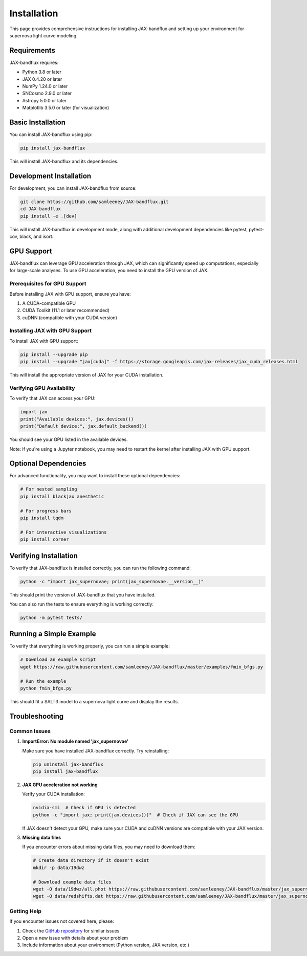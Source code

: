 Installation
===========

This page provides comprehensive instructions for installing JAX-bandflux and setting up your environment for supernova light curve modeling.

Requirements
-----------

JAX-bandflux requires:

* Python 3.8 or later
* JAX 0.4.20 or later
* NumPy 1.24.0 or later
* SNCosmo 2.9.0 or later
* Astropy 5.0.0 or later
* Matplotlib 3.5.0 or later (for visualization)

Basic Installation
----------------

You can install JAX-bandflux using pip:

.. code-block:: bash

   pip install jax-bandflux

This will install JAX-bandflux and its dependencies.

Development Installation
----------------------

For development, you can install JAX-bandflux from source:

.. code-block:: bash

   git clone https://github.com/samleeney/JAX-bandflux.git
   cd JAX-bandflux
   pip install -e .[dev]

This will install JAX-bandflux in development mode, along with additional development dependencies like pytest, pytest-cov, black, and isort.

GPU Support
----------

JAX-bandflux can leverage GPU acceleration through JAX, which can significantly speed up computations, especially for large-scale analyses. To use GPU acceleration, you need to install the GPU version of JAX.

Prerequisites for GPU Support
^^^^^^^^^^^^^^^^^^^^^^^^^^^

Before installing JAX with GPU support, ensure you have:

1. A CUDA-compatible GPU
2. CUDA Toolkit (11.1 or later recommended)
3. cuDNN (compatible with your CUDA version)

Installing JAX with GPU Support
^^^^^^^^^^^^^^^^^^^^^^^^^^^^^

To install JAX with GPU support:

.. code-block:: bash

   pip install --upgrade pip
   pip install --upgrade "jax[cuda]" -f https://storage.googleapis.com/jax-releases/jax_cuda_releases.html

This will install the appropriate version of JAX for your CUDA installation.

Verifying GPU Availability
^^^^^^^^^^^^^^^^^^^^^^^^

To verify that JAX can access your GPU:

.. code-block:: python

   import jax
   print("Available devices:", jax.devices())
   print("Default device:", jax.default_backend())

You should see your GPU listed in the available devices.

Note: If you're using a Jupyter notebook, you may need to restart the kernel after installing JAX with GPU support.

Optional Dependencies
-------------------

For advanced functionality, you may want to install these optional dependencies:

.. code-block:: bash

   # For nested sampling
   pip install blackjax anesthetic

   # For progress bars
   pip install tqdm

   # For interactive visualizations
   pip install corner

Verifying Installation
--------------------

To verify that JAX-bandflux is installed correctly, you can run the following command:

.. code-block:: bash

   python -c "import jax_supernovae; print(jax_supernovae.__version__)"

This should print the version of JAX-bandflux that you have installed.

You can also run the tests to ensure everything is working correctly:

.. code-block:: bash

   python -m pytest tests/

Running a Simple Example
----------------------

To verify that everything is working properly, you can run a simple example:

.. code-block:: bash

   # Download an example script
   wget https://raw.githubusercontent.com/samleeney/JAX-bandflux/master/examples/fmin_bfgs.py
   
   # Run the example
   python fmin_bfgs.py

This should fit a SALT3 model to a supernova light curve and display the results.

Troubleshooting
-------------

Common Issues
^^^^^^^^^^^

1. **ImportError: No module named 'jax_supernovae'**

   Make sure you have installed JAX-bandflux correctly. Try reinstalling:
   
   .. code-block:: bash
   
      pip uninstall jax-bandflux
      pip install jax-bandflux

2. **JAX GPU acceleration not working**

   Verify your CUDA installation:
   
   .. code-block:: bash
   
      nvidia-smi  # Check if GPU is detected
      python -c "import jax; print(jax.devices())"  # Check if JAX can see the GPU
   
   If JAX doesn't detect your GPU, make sure your CUDA and cuDNN versions are compatible with your JAX version.

3. **Missing data files**

   If you encounter errors about missing data files, you may need to download them:
   
   .. code-block:: bash
   
      # Create data directory if it doesn't exist
      mkdir -p data/19dwz
      
      # Download example data files
      wget -O data/19dwz/all.phot https://raw.githubusercontent.com/samleeney/JAX-bandflux/master/jax_supernovae/data/19dwz/all.phot
      wget -O data/redshifts.dat https://raw.githubusercontent.com/samleeney/JAX-bandflux/master/jax_supernovae/data/redshifts.dat

Getting Help
^^^^^^^^^^

If you encounter issues not covered here, please:

1. Check the `GitHub repository <https://github.com/samleeney/JAX-bandflux/issues>`_ for similar issues
2. Open a new issue with details about your problem
3. Include information about your environment (Python version, JAX version, etc.)